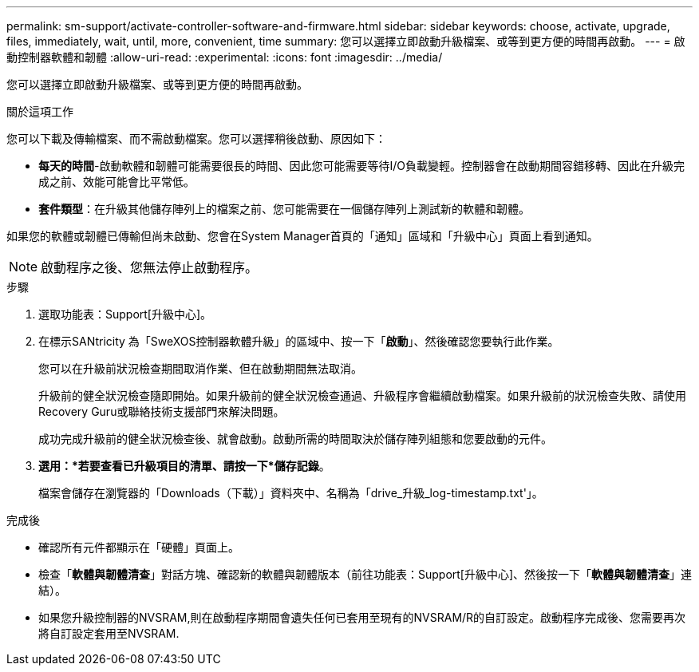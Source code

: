 ---
permalink: sm-support/activate-controller-software-and-firmware.html 
sidebar: sidebar 
keywords: choose, activate, upgrade, files, immediately, wait, until, more, convenient, time 
summary: 您可以選擇立即啟動升級檔案、或等到更方便的時間再啟動。 
---
= 啟動控制器軟體和韌體
:allow-uri-read: 
:experimental: 
:icons: font
:imagesdir: ../media/


[role="lead"]
您可以選擇立即啟動升級檔案、或等到更方便的時間再啟動。

.關於這項工作
您可以下載及傳輸檔案、而不需啟動檔案。您可以選擇稍後啟動、原因如下：

* *每天的時間*-啟動軟體和韌體可能需要很長的時間、因此您可能需要等待I/O負載變輕。控制器會在啟動期間容錯移轉、因此在升級完成之前、效能可能會比平常低。
* *套件類型*：在升級其他儲存陣列上的檔案之前、您可能需要在一個儲存陣列上測試新的軟體和韌體。


如果您的軟體或韌體已傳輸但尚未啟動、您會在System Manager首頁的「通知」區域和「升級中心」頁面上看到通知。

[NOTE]
====
啟動程序之後、您無法停止啟動程序。

====
.步驟
. 選取功能表：Support[升級中心]。
. 在標示SANtricity 為「SweXOS控制器軟體升級」的區域中、按一下「*啟動*」、然後確認您要執行此作業。
+
您可以在升級前狀況檢查期間取消作業、但在啟動期間無法取消。

+
升級前的健全狀況檢查隨即開始。如果升級前的健全狀況檢查通過、升級程序會繼續啟動檔案。如果升級前的狀況檢查失敗、請使用Recovery Guru或聯絡技術支援部門來解決問題。

+
成功完成升級前的健全狀況檢查後、就會啟動。啟動所需的時間取決於儲存陣列組態和您要啟動的元件。

. *選用：*若要查看已升級項目的清單、請按一下*儲存記錄*。
+
檔案會儲存在瀏覽器的「Downloads（下載）」資料夾中、名稱為「drive_升級_log-timestamp.txt'」。



.完成後
* 確認所有元件都顯示在「硬體」頁面上。
* 檢查「*軟體與韌體清查*」對話方塊、確認新的軟體與韌體版本（前往功能表：Support[升級中心]、然後按一下「*軟體與韌體清查*」連結）。
* 如果您升級控制器的NVSRAM,則在啟動程序期間會遺失任何已套用至現有的NVSRAM/R的自訂設定。啟動程序完成後、您需要再次將自訂設定套用至NVSRAM.

